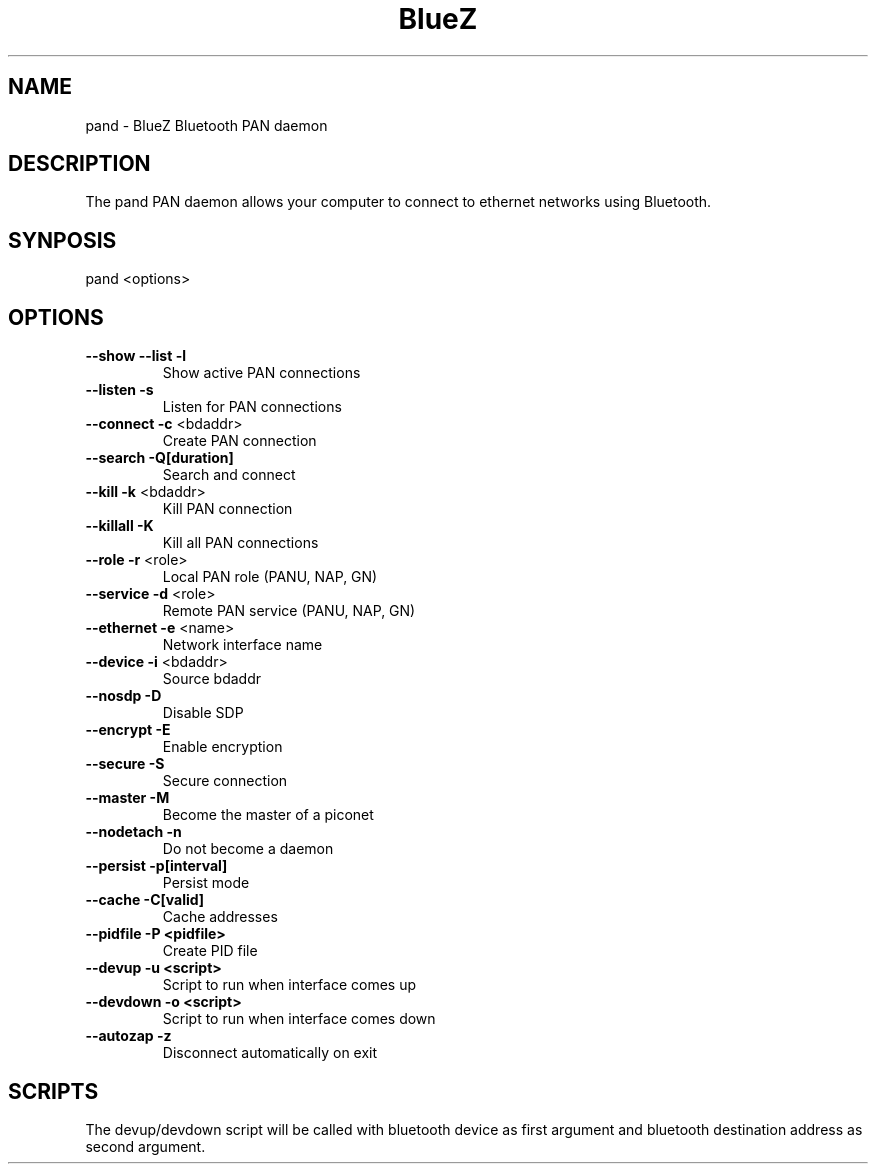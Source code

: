 .\" DO NOT MODIFY THIS FILE!  It was generated by help2man 1.29.
.TH BlueZ "1" "February 2003" "PAN daemon" "User Commands"
.SH NAME
pand \- BlueZ Bluetooth PAN daemon
.SH DESCRIPTION
The pand PAN daemon allows your computer to connect to ethernet
networks using Bluetooth.
.SH SYNPOSIS
pand <options>
.SH OPTIONS
.TP
\fB\-\-show\fR \fB\-\-list\fR \fB\-l\fR
Show active PAN connections
.TP
\fB\-\-listen\fR \fB\-s\fR
Listen for PAN connections
.TP
\fB\-\-connect\fR \fB\-c\fR <bdaddr>
Create PAN connection
.TP
\fB\-\-search\fR \fB\-Q[duration]\fR
Search and connect
.TP
\fB\-\-kill\fR \fB\-k\fR <bdaddr>
Kill PAN connection
.TP
\fB\-\-killall\fR \fB\-K\fR
Kill all PAN connections
.TP
\fB\-\-role\fR \fB\-r\fR <role>
Local PAN role (PANU, NAP, GN)
.TP
\fB\-\-service\fR \fB\-d\fR <role>
Remote PAN service (PANU, NAP, GN)
.TP
\fB\-\-ethernet\fR \fB\-e\fR <name>
Network interface name
.TP
\fB\-\-device\fR \fB\-i\fR <bdaddr>
Source bdaddr
.TP
\fB\-\-nosdp\fR \fB\-D\fR
Disable SDP
.TP
\fB\-\-encrypt\fR \fB\-E\fR
Enable encryption
.TP
\fB\-\-secure\fR \fB\-S\fR
Secure connection
.TP
\fB\-\-master\fR \fB\-M\fR
Become the master of a piconet
.TP
\fB\-\-nodetach\fR \fB\-n\fR
Do not become a daemon
.TP
\fB\-\-persist\fR \fB\-p[interval]\fR
Persist mode
.TP
\fB\-\-cache\fR \fB\-C[valid]\fR
Cache addresses
.TP
\fB\-\-pidfile\fR \fB\-P <pidfile>\fR
Create PID file
.TP
\fB\-\-devup\fR \fB\-u <script>\fR
Script to run when interface comes up
.TP
\fB\-\-devdown\fR \fB\-o <script>\fR
Script to run when interface comes down
.TP
\fB\-\-autozap\fR \fB\-z\fR
Disconnect automatically on exit

.SH SCRIPTS
The devup/devdown script will be called with bluetooth device as first argument
and bluetooth destination address as second argument.
